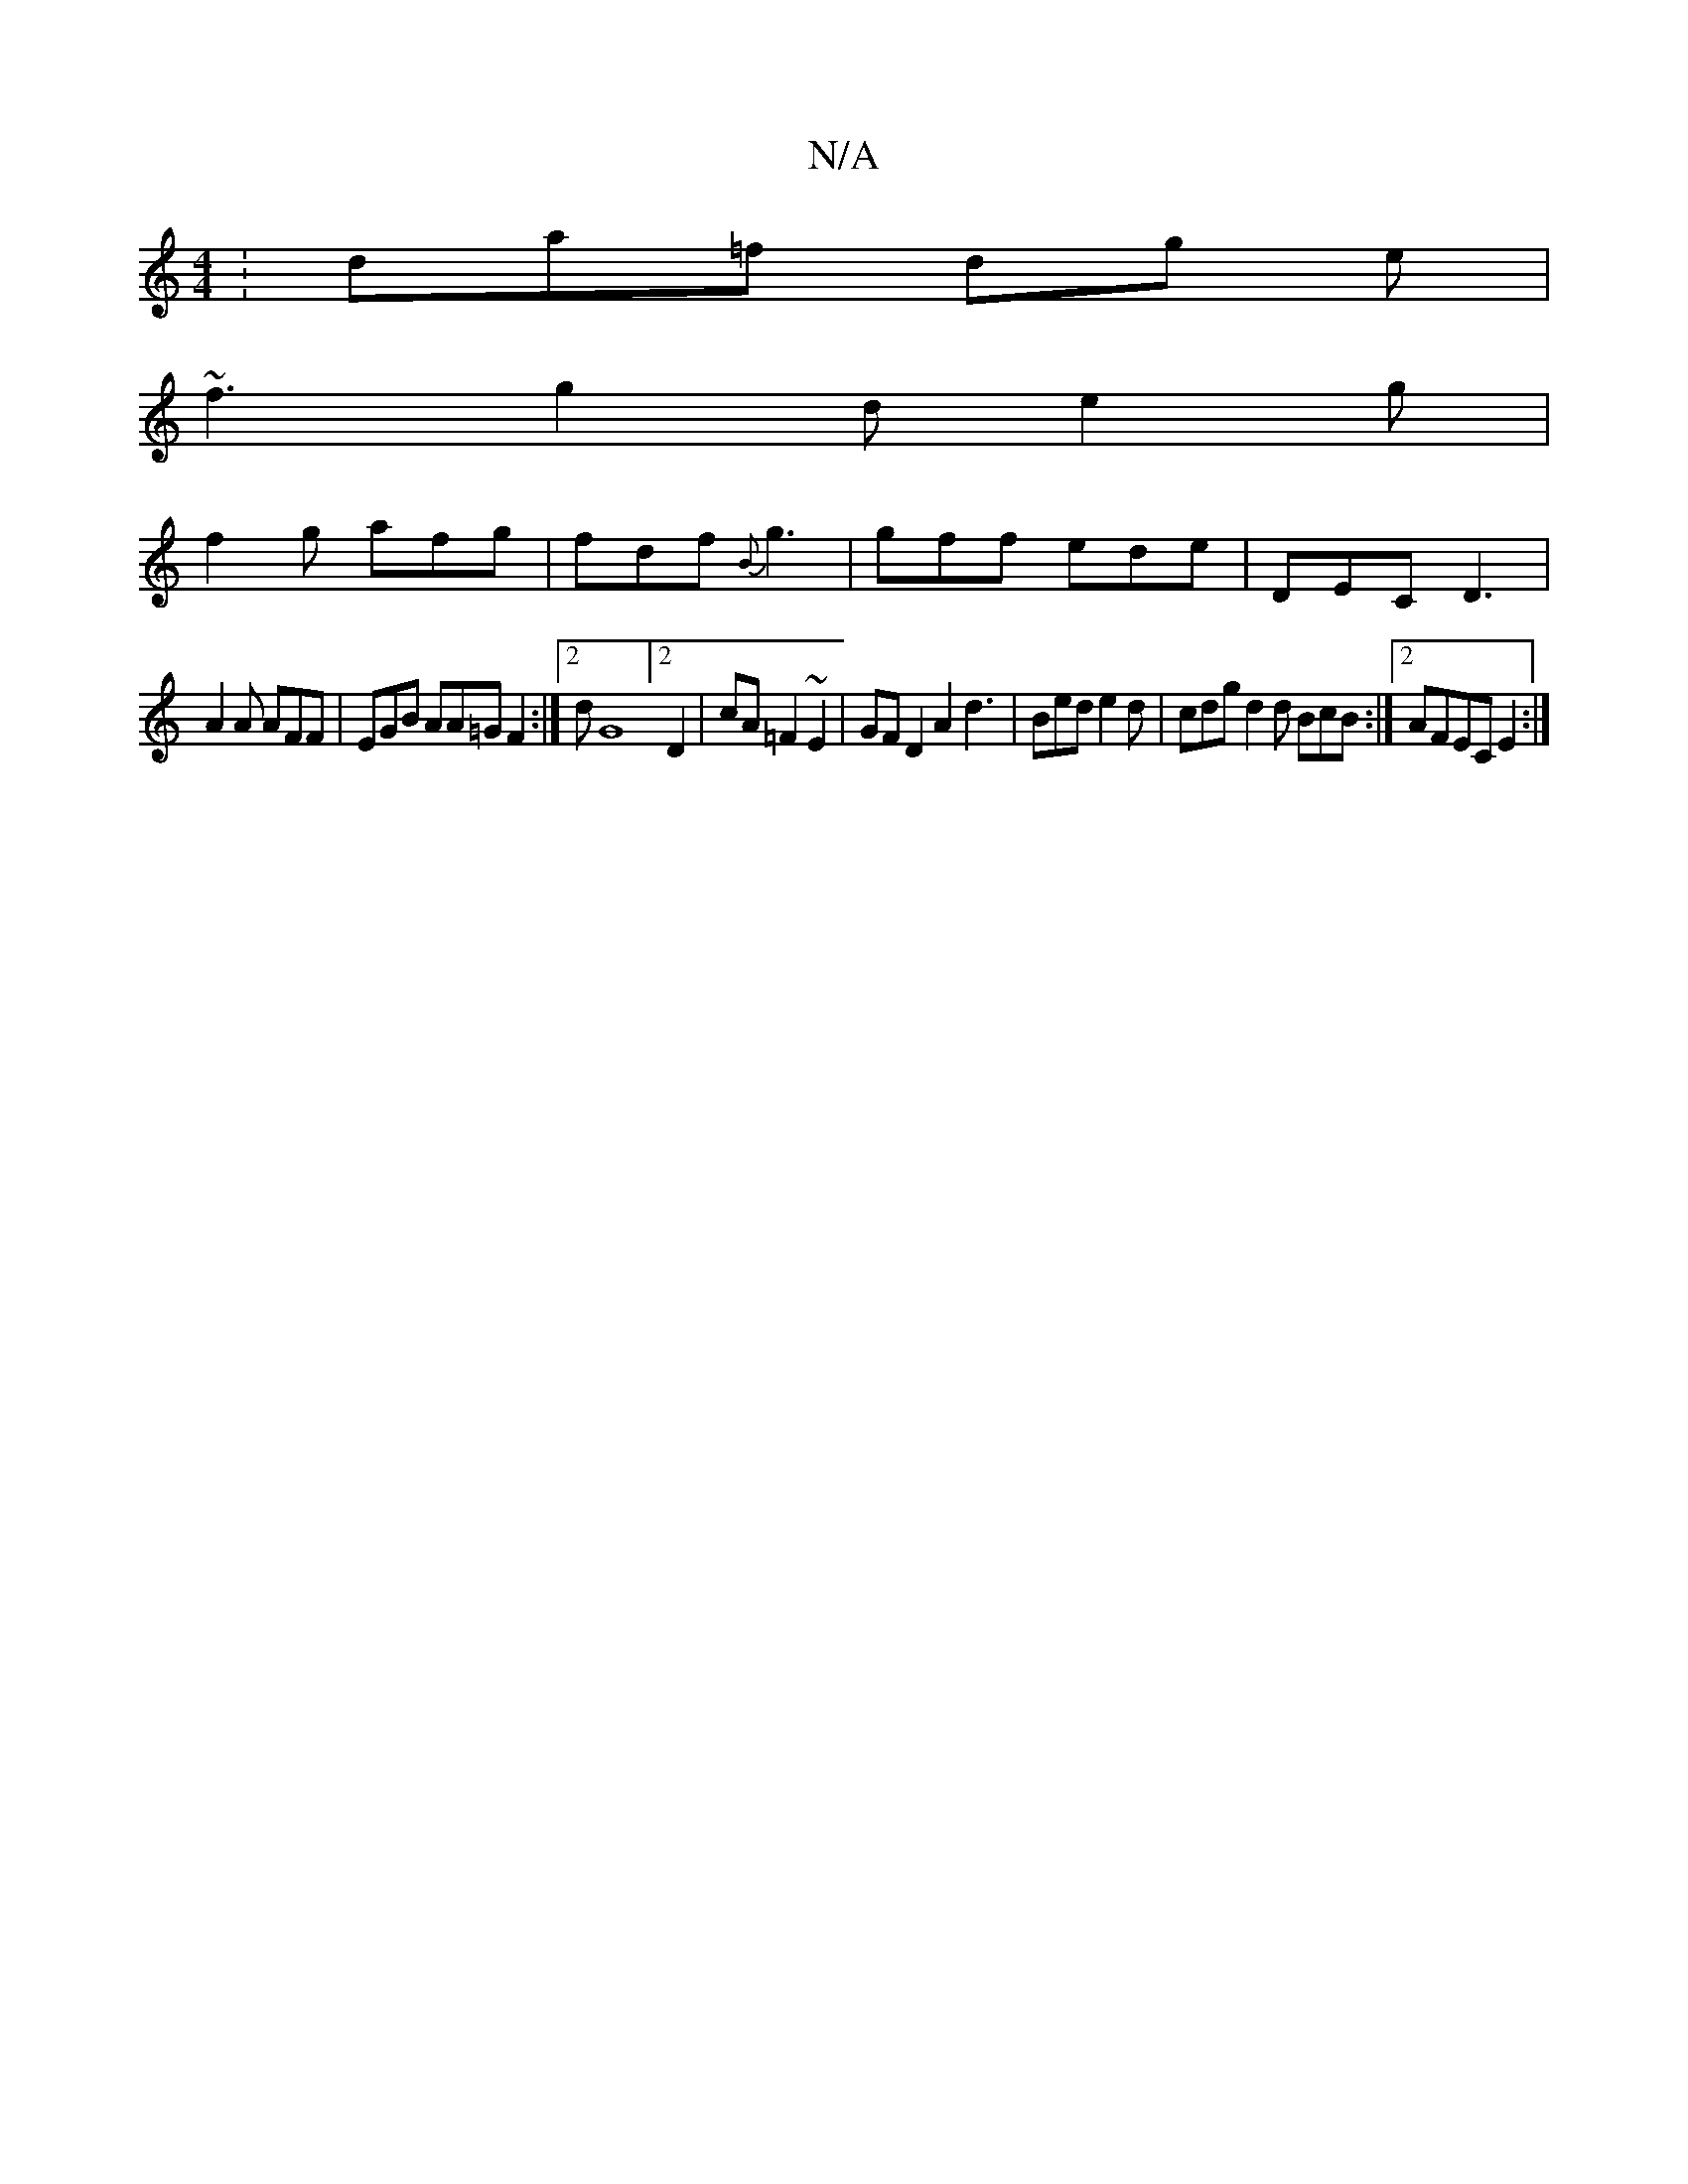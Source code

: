 X:1
T:N/A
M:4/4
R:N/A
K:Cmajor
: da=f dg e |
~f3 g2d e2g |
f2g afg | fdf {B}g3 | gff ede|DEC D3|
A2 A AFF | EGB AA=G F2:|2 dG8]2 D2 | cA=F2 ~E2 | GF D2 A2 d3|Bed e2d | cdg d2d BcB:|2 AFEC E2:|

|: ~B3 dfg |
g2f a2e|fdB A2d | dBA Bd